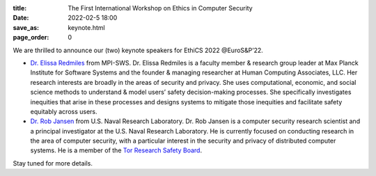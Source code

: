 :title: The First International Workshop on Ethics in Computer
        Security
:date: 2022-02-5 18:00
:save_as: keynote.html
:page_order: 0


We are thrilled to announce our (two) keynote speakers for EthiCS 2022 @EuroS&P’22.

- `Dr. Elissa Redmiles <https://elissaredmiles.com/>`__ from MPI-SWS.
  Dr. Elissa Redmiles is a faculty member & research group leader at
  Max Planck Institute for Software Systems and the founder &
  managing researcher at Human Computing Associates, LLC. Her research
  interests are broadly in the areas of security and privacy. She
  uses computational, economic, and social science methods to understand &
  model users’ safety decision-making processes. She specifically
  investigates inequities that arise in these processes and designs
  systems to mitigate those inequities and facilitate safety
  equitably across users.

- `Dr. Rob Jansen <https://www.robgjansen.com/>`__ from U.S. Naval
  Research Laboratory. Dr. Rob Jansen is a computer security research
  scientist and a principal investigator at the U.S. Naval Research
  Laboratory. He is currently focused on conducting research in the
  area of computer security, with a particular interest in the
  security and privacy of distributed computer systems. He is a
  member of the `Tor Research Safety Board <https://research.torproject.org/safetyboard/>`__.

Stay tuned for more details.
